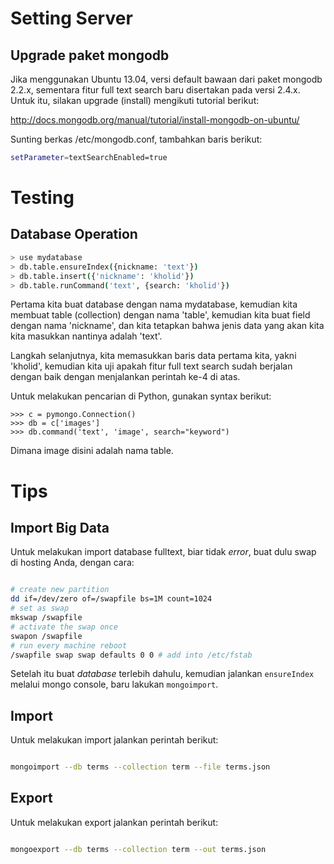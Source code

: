 * Setting Server
** Upgrade paket mongodb
   Jika menggunakan Ubuntu 13.04, versi default bawaan dari paket mongodb 
   2.2.x, sementara fitur full text search baru disertakan pada versi
   2.4.x. Untuk itu, silakan upgrade (install) mengikuti tutorial berikut:

   http://docs.mongodb.org/manual/tutorial/install-mongodb-on-ubuntu/

   Sunting berkas /etc/mongodb.conf, tambahkan baris berikut:

   #+BEGIN_SRC sh
   setParameter=textSearchEnabled=true
   #+END_SRC

* Testing
** Database Operation
   #+BEGIN_SRC sh
   > use mydatabase
   > db.table.ensureIndex({nickname: 'text'})
   > db.table.insert({'nickname': 'kholid'})
   > db.table.runCommand('text', {search: 'kholid'})
   #+END_SRC
  
   Pertama kita buat database dengan nama mydatabase, kemudian kita membuat 
   table (collection) dengan nama 'table', kemudian kita buat field dengan 
   nama 'nickname', dan kita tetapkan bahwa jenis data yang akan kita
   kita masukkan nantinya adalah 'text'.

   Langkah selanjutnya, kita memasukkan baris data pertama kita, yakni
   'kholid', kemudian kita uji apakah fitur full text search sudah berjalan
   dengan baik dengan menjalankan perintah ke-4 di atas.
   
   Untuk melakukan pencarian di Python, gunakan syntax berikut:
   #+BEGIN_SRC sh     >>> import pymongo
     >>> c = pymongo.Connection()
     >>> db = c['images']
     >>> db.command('text', 'image', search="keyword")   
   #+END_SRC

   Dimana image disini adalah nama table.
* Tips
** Import Big Data
   Untuk melakukan import database fulltext, biar tidak /error/, buat dulu
   swap di hosting Anda, dengan cara:

  #+BEGIN_SRC sh
    
    # create new partition
    dd if=/dev/zero of=/swapfile bs=1M count=1024
    # set as swap
    mkswap /swapfile
    # activate the swap once
    swapon /swapfile
    # run every machine reboot
    /swapfile swap swap defaults 0 0 # add into /etc/fstab
    
  #+END_SRC

   Setelah itu buat /database/ terlebih dahulu, kemudian jalankan 
   =ensureIndex= melalui mongo console, baru lakukan =mongoimport=.
** Import
   Untuk melakukan import jalankan perintah berikut:
   #+BEGIN_SRC sh
     
     mongoimport --db terms --collection term --file terms.json
     
   #+END_SRC
** Export
   Untuk melakukan export jalankan perintah berikut:
   #+BEGIN_SRC sh
     
     mongoexport --db terms --collection term --out terms.json
     
   #+END_SRC
